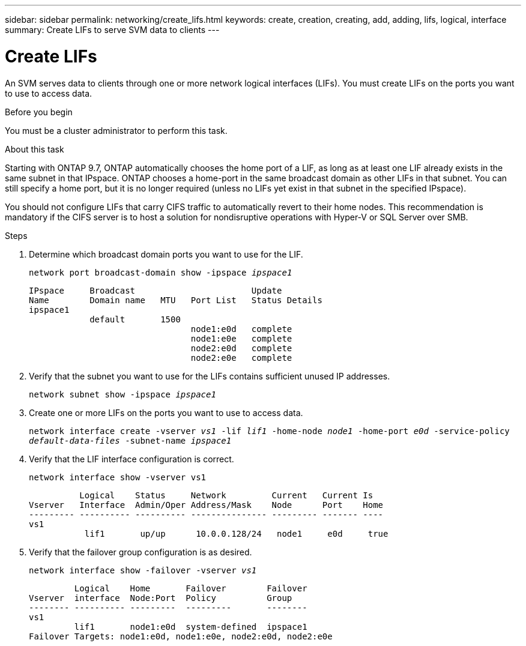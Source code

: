 ---
sidebar: sidebar
permalink: networking/create_lifs.html
keywords: create, creation, creating, add, adding, lifs, logical, interface
summary: Create LIFs to serve SVM data to clients
---

= Create LIFs
:hardbreaks:
:nofooter:
:icons: font
:linkattrs:
:imagesdir: ./media/

[.lead]
An SVM serves data to clients through one or more network logical interfaces (LIFs). You must create LIFs on the ports you want to use to access data.

.Before you begin

You must be a cluster administrator to perform this task.

.About this task

Starting with ONTAP 9.7, ONTAP automatically chooses the home port of a LIF, as long as at least one LIF already exists in the same subnet in that IPspace. ONTAP chooses a home-port in the same broadcast domain as other LIFs in that subnet. You can still specify a home port, but it is no longer required (unless no LIFs yet exist in that subnet in the specified IPspace).

You should not configure LIFs that carry CIFS traffic to automatically revert to their home nodes. This recommendation is mandatory if the CIFS server is to host a solution for nondisruptive operations with Hyper-V or SQL Server over SMB.

.Steps

. Determine which broadcast domain ports you want to use for the LIF.
+
`network port broadcast-domain show -ipspace _ipspace1_`
+
....
IPspace     Broadcast                       Update
Name        Domain name   MTU   Port List   Status Details
ipspace1
            default       1500
                                node1:e0d   complete
                                node1:e0e   complete
                                node2:e0d   complete
                                node2:e0e   complete
....

. Verify that the subnet you want to use for the LIFs contains sufficient unused IP addresses.
+
`network subnet show -ipspace _ipspace1_`

. Create one or more LIFs on the ports you want to use to access data.
+
`network interface create -vserver _vs1_ -lif _lif1_ -home-node _node1_ -home-port _e0d_ -service-policy _default-data-files_ -subnet-name _ipspace1_`

. Verify that the LIF interface configuration is correct.
+
`network interface show -vserver vs1`
+
....
          Logical    Status     Network         Current   Current Is
Vserver   Interface  Admin/Oper Address/Mask    Node      Port    Home
--------- ---------- ---------- --------------- --------- ------- ----
vs1
           lif1       up/up      10.0.0.128/24   node1     e0d     true
....

. Verify that the failover group configuration is as desired.
+
`network interface show -failover -vserver _vs1_`
+
....
         Logical    Home       Failover        Failover
Vserver  interface  Node:Port  Policy          Group
-------- ---------- ---------  ---------       --------
vs1
         lif1       node1:e0d  system-defined  ipspace1
Failover Targets: node1:e0d, node1:e0e, node2:e0d, node2:e0e
....
